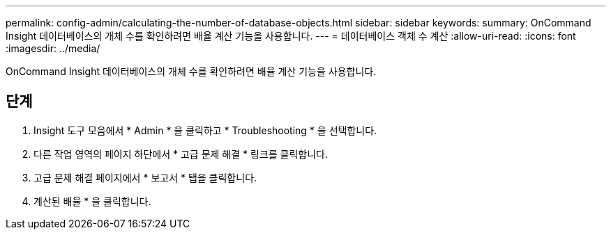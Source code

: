 ---
permalink: config-admin/calculating-the-number-of-database-objects.html 
sidebar: sidebar 
keywords:  
summary: OnCommand Insight 데이터베이스의 개체 수를 확인하려면 배율 계산 기능을 사용합니다. 
---
= 데이터베이스 객체 수 계산
:allow-uri-read: 
:icons: font
:imagesdir: ../media/


[role="lead"]
OnCommand Insight 데이터베이스의 개체 수를 확인하려면 배율 계산 기능을 사용합니다.



== 단계

. Insight 도구 모음에서 * Admin * 을 클릭하고 * Troubleshooting * 을 선택합니다.
. 다른 작업 영역의 페이지 하단에서 * 고급 문제 해결 * 링크를 클릭합니다.
. 고급 문제 해결 페이지에서 * 보고서 * 탭을 클릭합니다.
. 계산된 배율 * 을 클릭합니다.

